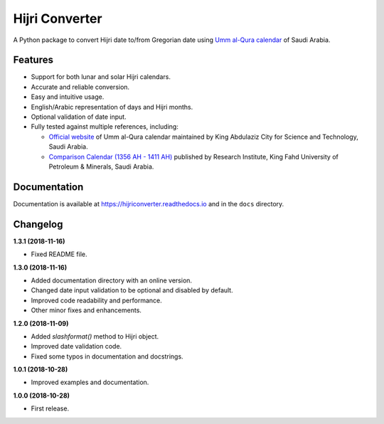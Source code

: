 Hijri Converter
===============

|travis| |codecov| |docs| |supported| |version|

.. |travis|
    image:: https://travis-ci.org/dralshehri/hijri-converter.svg?branch=master
    :alt: Travis-CI Build Status
    :target: https://travis-ci.org/dralshehri/hijri-converter
.. |codecov|
    image:: https://codecov.io/github/dralshehri/hijri-converter/coverage.svg?branch=master
    :alt: Coverage Status
    :target: https://codecov.io/github/dralshehri/hijri-converter
.. |docs|
    image:: https://readthedocs.org/projects/hijriconverter/badge/?version=latest
    :alt: Docs Status
    :target: http://hijriconverter.readthedocs.io/en/latest
.. |supported|
    image:: https://img.shields.io/pypi/pyversions/hijriconverter.svg
    :alt: Supported versions
    :target: https://pypi.python.org/pypi/hijriconverter
.. |version|
    image:: https://img.shields.io/pypi/v/hijriconverter.svg
    :alt: PyPI Package latest release
    :target: https://pypi.python.org/pypi/hijriconverter
    
A Python package to convert Hijri date to/from Gregorian date using
`Umm al-Qura calendar`_ of Saudi Arabia.

.. _`Umm al-Qura calendar`:
   http://www.staff.science.uu.nl/~gent0113/islam/ummalqura.htm

Features
--------

- Support for both lunar and solar Hijri calendars.
- Accurate and reliable conversion.
- Easy and intuitive usage.
- English/Arabic representation of days and Hijri months.
- Optional validation of date input.
- Fully tested against multiple references, including:

  * `Official website`_ of Umm al-Qura calendar maintained by King Abdulaziz
    City for Science and Technology, Saudi Arabia.
  * `Comparison Calendar (1356 AH - 1411 AH)`_ published by Research Institute,
    King Fahd University of Petroleum & Minerals, Saudi Arabia.

.. _`Official website`: http://www.ummulqura.org.sa/default.aspx
.. _`Comparison Calendar (1356 AH - 1411 AH)`:
   https://www.staff.science.uu.nl/~gent0113/islam/downloads/ksa_calendar_1356_1411.pdf

Documentation
-------------

Documentation is available at https://hijriconverter.readthedocs.io and
in the ``docs`` directory.


Changelog
---------

**1.3.1 (2018-11-16)**

- Fixed README file.

**1.3.0 (2018-11-16)**

- Added documentation directory with an online version.
- Changed date input validation to be optional and disabled by default.
- Improved code readability and performance.
- Other minor fixes and enhancements.

**1.2.0 (2018-11-09)**

- Added `slashformat()` method to Hijri object.
- Improved date validation code.
- Fixed some typos in documentation and docstrings.

**1.0.1 (2018-10-28)**

- Improved examples and documentation.

**1.0.0 (2018-10-28)**

- First release.
